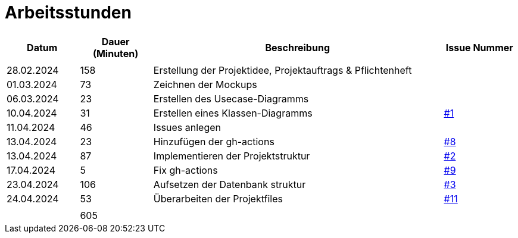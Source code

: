 = Arbeitsstunden

[cols="1, 1, 4, 1", options="header"]
|===
| *Datum* | *Dauer (Minuten)* | *Beschreibung* | *Issue Nummer*
|  |  |  |
| 28.02.2024 | 158 | Erstellung der Projektidee, Projektauftrags & Pflichtenheft |
| 01.03.2024 | 73 | Zeichnen der Mockups |
| 06.03.2024 | 23 | Erstellen des Usecase-Diagramms |
| 10.04.2024 | 31 | Erstellen eines Klassen-Diagramms | https://github.com/2324-3bhif-teaching/AppointmentManagement/issues/1[#1]
| 11.04.2024 | 46 | Issues anlegen |
| 13.04.2024 | 23 | Hinzufügen der gh-actions | https://github.com/2324-3bhif-teaching/AppointmentManagement/issues/8[#8]
| 13.04.2024 | 87 | Implementieren der Projektstruktur | https://github.com/2324-3bhif-teaching/AppointmentManagement/issues/2[#2]
| 17.04.2024 | 5 | Fix gh-actions | https://github.com/2324-3bhif-teaching/AppointmentManagement/issues/9[#9]
| 23.04.2024 | 106 | Aufsetzen der Datenbank struktur | https://github.com/2324-3bhif-teaching/AppointmentManagement/issues/3[#3]
| 24.04.2024 | 53 | Überarbeiten der Projektfiles | https://github.com/2324-3bhif-teaching/AppointmentManagement/issues/11[#11]
|  |  |  |
|  | 605 |  |
|===